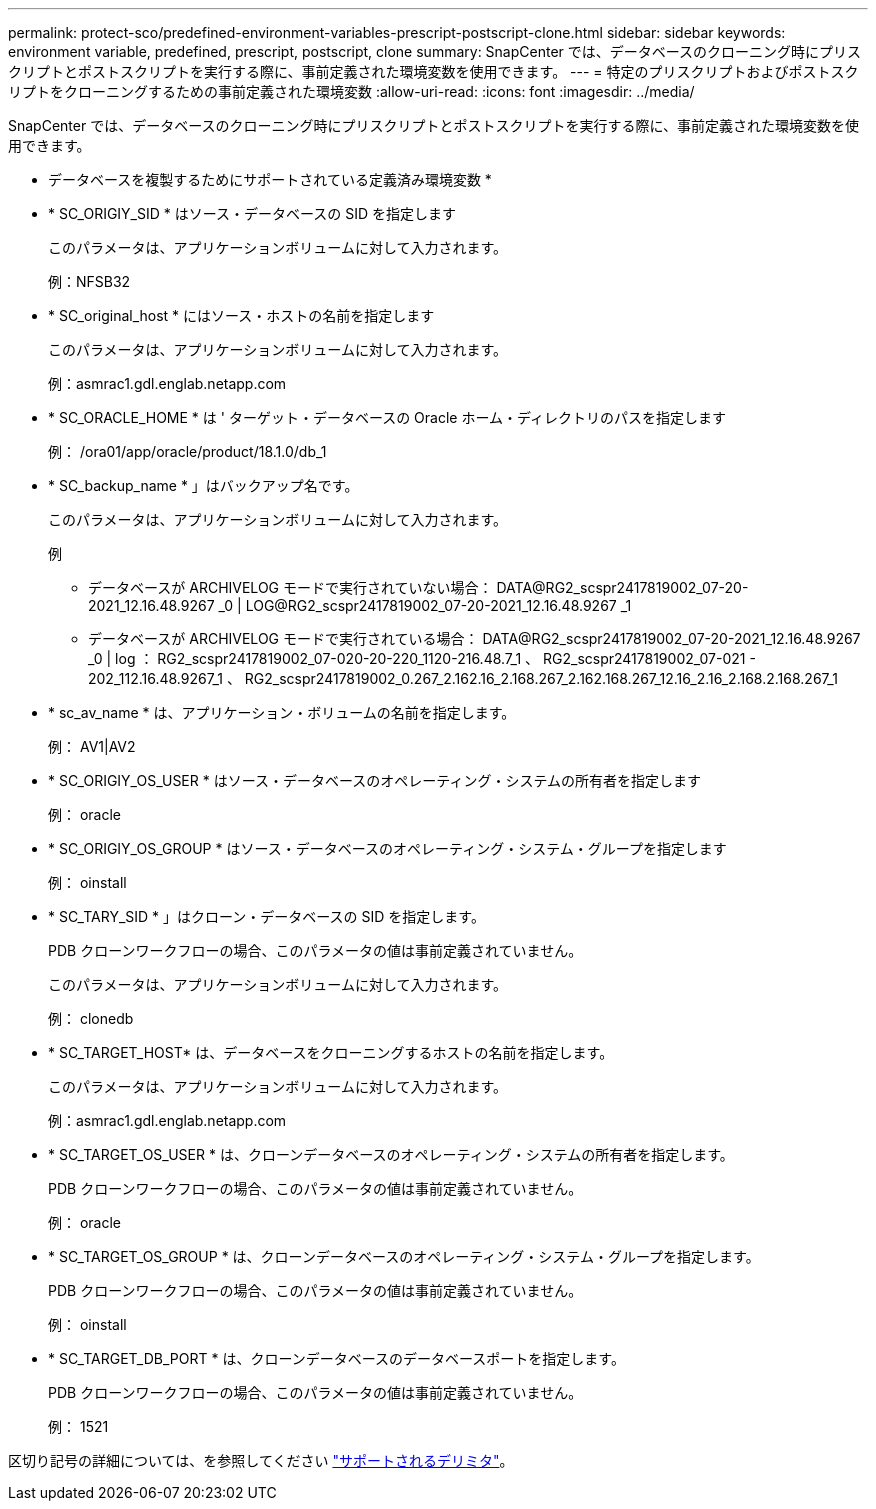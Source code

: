 ---
permalink: protect-sco/predefined-environment-variables-prescript-postscript-clone.html 
sidebar: sidebar 
keywords: environment variable, predefined, prescript, postscript, clone 
summary: SnapCenter では、データベースのクローニング時にプリスクリプトとポストスクリプトを実行する際に、事前定義された環境変数を使用できます。 
---
= 特定のプリスクリプトおよびポストスクリプトをクローニングするための事前定義された環境変数
:allow-uri-read: 
:icons: font
:imagesdir: ../media/


[role="lead"]
SnapCenter では、データベースのクローニング時にプリスクリプトとポストスクリプトを実行する際に、事前定義された環境変数を使用できます。

* データベースを複製するためにサポートされている定義済み環境変数 *

* * SC_ORIGIY_SID * はソース・データベースの SID を指定します
+
このパラメータは、アプリケーションボリュームに対して入力されます。

+
例：NFSB32

* * SC_original_host * にはソース・ホストの名前を指定します
+
このパラメータは、アプリケーションボリュームに対して入力されます。

+
例：asmrac1.gdl.englab.netapp.com

* * SC_ORACLE_HOME * は ' ターゲット・データベースの Oracle ホーム・ディレクトリのパスを指定します
+
例： /ora01/app/oracle/product/18.1.0/db_1

* * SC_backup_name * 」はバックアップ名です。
+
このパラメータは、アプリケーションボリュームに対して入力されます。

+
例

+
** データベースが ARCHIVELOG モードで実行されていない場合： DATA@RG2_scspr2417819002_07-20-2021_12.16.48.9267 _0 | LOG@RG2_scspr2417819002_07-20-2021_12.16.48.9267 _1
** データベースが ARCHIVELOG モードで実行されている場合： DATA@RG2_scspr2417819002_07-20-2021_12.16.48.9267 _0 | log ： RG2_scspr2417819002_07-020-20-220_1120-216.48.7_1 、 RG2_scspr2417819002_07-021 - 202_112.16.48.9267_1 、 RG2_scspr2417819002_0.267_2.162.16_2.168.267_2.162.168.267_12.16_2.16_2.168.2.168.267_1


* * sc_av_name * は、アプリケーション・ボリュームの名前を指定します。
+
例： AV1|AV2

* * SC_ORIGIY_OS_USER * はソース・データベースのオペレーティング・システムの所有者を指定します
+
例： oracle

* * SC_ORIGIY_OS_GROUP * はソース・データベースのオペレーティング・システム・グループを指定します
+
例： oinstall

* * SC_TARY_SID * 」はクローン・データベースの SID を指定します。
+
PDB クローンワークフローの場合、このパラメータの値は事前定義されていません。

+
このパラメータは、アプリケーションボリュームに対して入力されます。

+
例： clonedb

* * SC_TARGET_HOST* は、データベースをクローニングするホストの名前を指定します。
+
このパラメータは、アプリケーションボリュームに対して入力されます。

+
例：asmrac1.gdl.englab.netapp.com

* * SC_TARGET_OS_USER * は、クローンデータベースのオペレーティング・システムの所有者を指定します。
+
PDB クローンワークフローの場合、このパラメータの値は事前定義されていません。

+
例： oracle

* * SC_TARGET_OS_GROUP * は、クローンデータベースのオペレーティング・システム・グループを指定します。
+
PDB クローンワークフローの場合、このパラメータの値は事前定義されていません。

+
例： oinstall

* * SC_TARGET_DB_PORT * は、クローンデータベースのデータベースポートを指定します。
+
PDB クローンワークフローの場合、このパラメータの値は事前定義されていません。

+
例： 1521



区切り記号の詳細については、を参照してください link:../protect-sco/predefined-environment-variables-prescript-postscript-backup.html#supported-delimiters["サポートされるデリミタ"^]。
